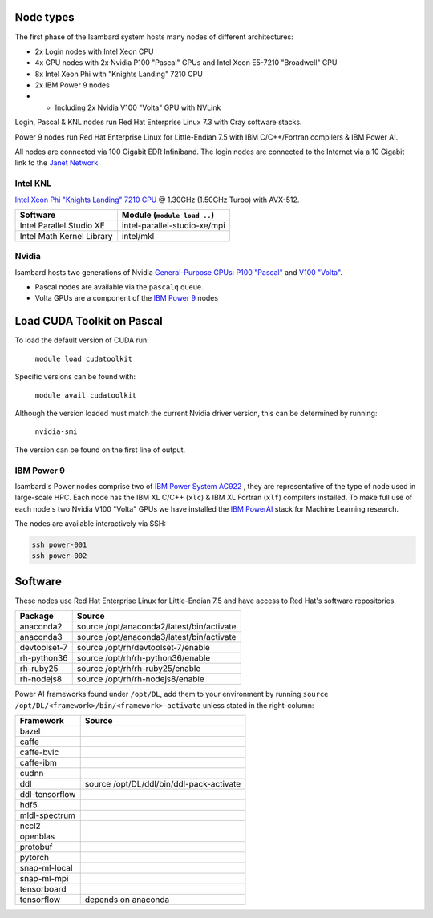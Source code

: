 Node types
----------

The first phase of the Isambard system hosts many nodes of different architectures:

* 2x Login nodes with Intel Xeon CPU
* 4x GPU nodes with 2x Nvidia P100 "Pascal" GPUs and Intel Xeon E5-7210 "Broadwell" CPU
* 8x Intel Xeon Phi with "Knights Landing" 7210 CPU
* 2x IBM Power 9 nodes 
* * Including 2x Nvidia V100 "Volta" GPU with NVLink

Login, Pascal & KNL nodes run Red Hat Enterprise Linux 7.3 with Cray software stacks.

Power 9 nodes run Red Hat Enterprise Linux for Little-Endian 7.5 with IBM C/C++/Fortran compilers & IBM Power AI.

All nodes are connected via 100 Gigabit EDR Infiniband. The login nodes are connected to the Internet via a 10 Gigabit link to the `Janet Network <https://www.jisc.ac.uk/janet>`_.

Intel KNL
=========

`Intel Xeon Phi "Knights Landing" 7210 CPU <https://ark.intel.com/products/94033/Intel-Xeon-Phi-Processor-7210-16GB-1_30-GHz-64-core>`_ @ 1.30GHz (1.50GHz Turbo) with AVX-512.

==========================      ======
Software                        Module (``module load ..``)
==========================      ======
Intel Parallel Studio XE        intel-parallel-studio-xe/mpi
Intel Math Kernel Library       intel/mkl
==========================      ======


Nvidia
======

Isambard hosts two generations of Nvidia `General-Purpose GPUs <https://en.wikipedia.org/wiki/General-purpose_computing_on_graphics_processing_units>`_: `P100 "Pascal" <https://www.nvidia.com/en-us/data-center/pascal-gpu-architecture/>`_ and `V100 "Volta" <https://www.nvidia.com/en-us/data-center/volta-gpu-architecture/>`_.

* Pascal nodes are available via the ``pascalq`` queue.
* Volta GPUs are a component of the `IBM Power 9`_ nodes

Load CUDA Toolkit on Pascal
---------------------------
To load the default version of CUDA run:

    ``module load cudatoolkit``

Specific versions can be found with:

    ``module avail cudatoolkit``

Although the version loaded must match the current Nvidia driver version, this can be determined by running:

    ``nvidia-smi``

The version can be found on the first line of output.

IBM Power 9
===========

Isambard's Power nodes comprise two of `IBM Power System AC922 <https://www.ibm.com/uk-en/marketplace/power-systems-ac922>`_ , they are representative of the type of node used in large-scale HPC. Each node has the IBM XL C/C++ (``xlc``) & IBM XL Fortran (``xlf``) compilers installed. To make full use of each node's two Nvidia V100 "Volta" GPUs we have installed the `IBM PowerAI <https://developer.ibm.com/linuxonpower/deep-learning-powerai/>`_ stack for Machine Learning research.

The nodes are available interactively via SSH:

.. code-block:: text

  ssh power-001
  ssh power-002

Software
--------

These nodes use Red Hat Enterprise Linux for Little-Endian 7.5 and have access to Red Hat's software repositories.

==============  ======    
Package         Source
==============  ======
anaconda2       source /opt/anaconda2/latest/bin/activate
anaconda3       source /opt/anaconda3/latest/bin/activate
devtoolset-7    source /opt/rh/devtoolset-7/enable
rh-python36     source /opt/rh/rh-python36/enable
rh-ruby25       source /opt/rh/rh-ruby25/enable
rh-nodejs8      source /opt/rh/rh-nodejs8/enable
==============  ======

Power AI frameworks found under ``/opt/DL``, add them to your environment by running ``source /opt/DL/<framework>/bin/<framework>-activate`` unless stated in the right-column:

==============  ======
Framework       Source
==============  ======
bazel
caffe
caffe-bvlc
caffe-ibm
cudnn
ddl             source /opt/DL/ddl/bin/ddl-pack-activate
ddl-tensorflow
hdf5
mldl-spectrum
nccl2
openblas
protobuf
pytorch
snap-ml-local
snap-ml-mpi
tensorboard
tensorflow      depends on anaconda
==============  ======

